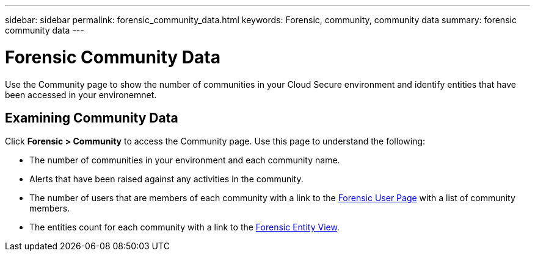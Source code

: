 ---
sidebar: sidebar
permalink: forensic_community_data.html
keywords:  Forensic, community, community data 
summary: forensic community data
---

= Forensic Community Data

[lead]
Use the Community page to show the number of communities in your Cloud Secure environment and identify entities that have been accessed in your environemnet.


== Examining Community Data  

Click *Forensic > Community* to access the Community page. Use this page to understand the following:

* The number of communities in your environment and each community name.

* Alerts that have been raised against any activities in the community.

* The number of users that are members of each community with a link to the link:<forensic_user_data>.html[Forensic User Page] with a list of community members. 

* The entities count for each community with a link to the link:<forensic_entity_data>.html[Forensic Entity View]. 
